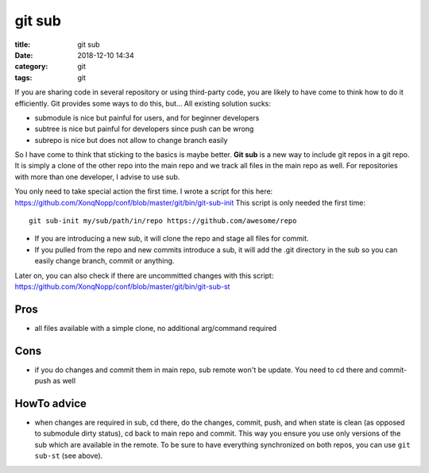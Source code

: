 git sub
#######

:title:    git sub
:date:     2018-12-10 14:34
:category: git
:tags:     git



If you are sharing code in several repository or using third-party code, you are likely to have come to think how to do
it efficiently.
Git provides some ways to do this, but...
All existing solution sucks:

* submodule is nice but painful for users, and for beginner developers
* subtree is nice but painful for developers since push can be wrong
* subrepo is nice but does not allow to change branch easily

So I have come to think that sticking to the basics is maybe better.
**Git sub** is a new way to include git repos in a git repo.
It is simply a clone of the other repo into the main repo and we track all files in the main repo as well.
For repositories with more than one developer, I advise to use sub.

You only need to take special action the first time.
I wrote a script for this here:
https://github.com/XonqNopp/conf/blob/master/git/bin/git-sub-init
This script is only needed the first time::

   git sub-init my/sub/path/in/repo https://github.com/awesome/repo

* If you are introducing a new sub, it will clone the repo and stage all files for commit.
* If you pulled from the repo and new commits introduce a sub, it will add the .git directory in the sub
  so you can easily change branch, commit or anything.

Later on, you can also check if there are uncommitted changes with this script:
https://github.com/XonqNopp/conf/blob/master/git/bin/git-sub-st


Pros
****

* all files available with a simple clone, no additional arg/command required


Cons
****

* if you do changes and commit them in main repo, sub remote won't be update.
  You need to cd there and commit-push as well


HowTo advice
************

* when changes are required in sub, cd there, do the changes, commit, push, and when state is clean (as opposed to
  submodule dirty status), cd back to main repo and commit.
  This way you ensure you use only versions of the sub which are available in the remote.
  To be sure to have everything synchronized on both repos, you can use ``git sub-st`` (see above).


